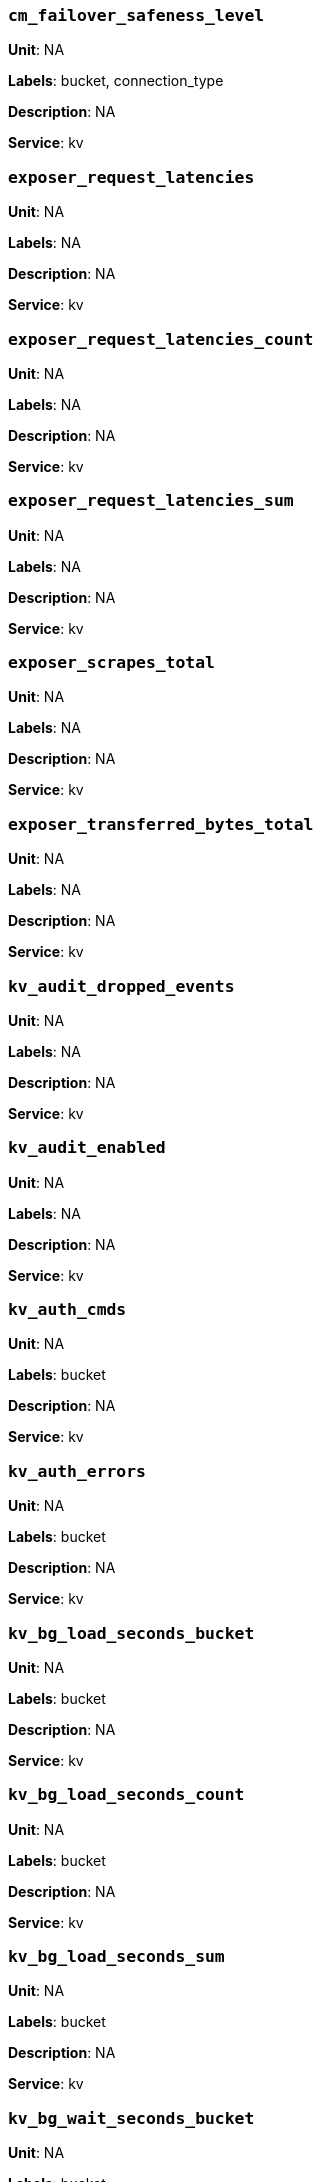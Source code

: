 === `cm_failover_safeness_level`

*Unit*: NA

*Labels*: bucket, connection_type

*Description*: NA

*Service*: kv


=== `exposer_request_latencies`

*Unit*: NA

*Labels*: NA

*Description*: NA

*Service*: kv


=== `exposer_request_latencies_count`

*Unit*: NA

*Labels*: NA

*Description*: NA

*Service*: kv


=== `exposer_request_latencies_sum`

*Unit*: NA

*Labels*: NA

*Description*: NA

*Service*: kv


=== `exposer_scrapes_total`

*Unit*: NA

*Labels*: NA

*Description*: NA

*Service*: kv


=== `exposer_transferred_bytes_total`

*Unit*: NA

*Labels*: NA

*Description*: NA

*Service*: kv


=== `kv_audit_dropped_events`

*Unit*: NA

*Labels*: NA

*Description*: NA

*Service*: kv


=== `kv_audit_enabled`

*Unit*: NA

*Labels*: NA

*Description*: NA

*Service*: kv


=== `kv_auth_cmds`

*Unit*: NA

*Labels*: bucket

*Description*: NA

*Service*: kv


=== `kv_auth_errors`

*Unit*: NA

*Labels*: bucket

*Description*: NA

*Service*: kv


=== `kv_bg_load_seconds_bucket`

*Unit*: NA

*Labels*: bucket

*Description*: NA

*Service*: kv


=== `kv_bg_load_seconds_count`

*Unit*: NA

*Labels*: bucket

*Description*: NA

*Service*: kv


=== `kv_bg_load_seconds_sum`

*Unit*: NA

*Labels*: bucket

*Description*: NA

*Service*: kv


=== `kv_bg_wait_seconds_bucket`

*Unit*: NA

*Labels*: bucket

*Description*: NA

*Service*: kv


=== `kv_bg_wait_seconds_count`

*Unit*: NA

*Labels*: bucket

*Description*: NA

*Service*: kv


=== `kv_bg_wait_seconds_sum`

*Unit*: NA

*Labels*: bucket

*Description*: NA

*Service*: kv


=== `kv_checkpoint_remover_seconds_bucket`

*Unit*: NA

*Labels*: bucket

*Description*: NA

*Service*: kv


=== `kv_checkpoint_remover_seconds_count`

*Unit*: NA

*Labels*: bucket

*Description*: NA

*Service*: kv


=== `kv_checkpoint_remover_seconds_sum`

*Unit*: NA

*Labels*: bucket

*Description*: NA

*Service*: kv


=== `kv_cmd_duration_seconds_bucket`

*Unit*: NA

*Labels*: bucket

*Description*: NA

*Service*: kv


=== `kv_cmd_duration_seconds_count`

*Unit*: NA

*Labels*: bucket

*Description*: NA

*Service*: kv


=== `kv_cmd_duration_seconds_sum`

*Unit*: NA

*Labels*: bucket

*Description*: NA

*Service*: kv


=== `kv_cmd_lookup`

*Unit*: NA

*Labels*: bucket

*Description*: NA

*Service*: kv


=== `kv_cmd_mutation`

*Unit*: NA

*Labels*: bucket

*Description*: NA

*Service*: kv


=== `kv_collection_data_size_bytes`

*Unit*: 

*Labels*: bucket, scope, collection

*Description*: 

*Service*: kv


=== `kv_collection_item_count`

*Unit*: 

*Labels*: bucket, scope, collection

*Description*: 

*Service*: kv


=== `kv_collection_mem_used_bytes`

*Unit*: 

*Labels*: bucket, scope, collection

*Description*: 

*Service*: kv


=== `kv_collection_ops`

*Unit*: 

*Labels*: bucket, scope, collection

*Description*: 

*Service*: kv


=== `kv_conn_yields`

*Unit*: NA

*Labels*: bucket

*Description*: NA

*Service*: kv


=== `kv_connection_structures`

*Unit*: NA

*Labels*: NA

*Description*: NA

*Service*: kv


=== `kv_curr_connections`

*Unit*: number

*Labels*: NA

*Description*: Number of currrent connections to this server including connections from external client SDKs, proxies, DCP requests and internal statistic gathering. (measured from curr_connections)

*Service*: kv


=== `kv_curr_items`

*Unit*: number

*Labels*: bucket

*Description*: Number of active items in this bucket. (measured from curr_items)

*Service*: kv


=== `kv_curr_items_tot`

*Unit*: number

*Labels*: bucket

*Description*: Total number of items in this bucket. (measured from curr_items_tot)

*Service*: kv


=== `kv_curr_temp_items`

*Unit*: NA

*Labels*: bucket

*Description*: NA

*Service*: kv


=== `kv_cursor_get_all_items_time_seconds_bucket`

*Unit*: NA

*Labels*: bucket

*Description*: NA

*Service*: kv


=== `kv_cursor_get_all_items_time_seconds_count`

*Unit*: NA

*Labels*: bucket

*Description*: NA

*Service*: kv


=== `kv_cursor_get_all_items_time_seconds_sum`

*Unit*: NA

*Labels*: bucket

*Description*: NA

*Service*: kv


=== `kv_daemon_connections`

*Unit*: NA

*Labels*: NA

*Description*: NA

*Service*: kv


=== `kv_datatype_count`

*Unit*: NA

*Labels*: bucket

*Description*: NA

*Service*: kv


=== `kv_dcp_backoff`

*Unit*: number

*Labels*: bucket, connection_type

*Description*: Number of backoffs for XDCR DCP connections

*Service*: kv


=== `kv_dcp_connection_count`

*Unit*: number

*Labels*: bucket, connection_type

*Description*: Number of internal XDCR DCP connections in this bucket (measured from ep_dcp_xdcr_count)

*Service*: kv


=== `kv_dcp_items_remaining`

*Unit*: number

*Labels*: bucket, connection_type

*Description*: Number of items remaining to be sent to consumer in this bucket (measured from ep_dcp_xdcr_items_remaining)

*Service*: kv


=== `kv_dcp_items_sent`

*Unit*: number/sec

*Labels*: bucket, connection_type

*Description*: Number of items per second being sent for a producer for this bucket (measured from ep_dcp_xdcr_items_sent)

*Service*: kv


=== `kv_dcp_producer_count`

*Unit*: number

*Labels*: bucket, connection_type

*Description*: Number of XDCR senders for this bucket (measured from ep_dcp_xdcr_producer_count)

*Service*: kv


=== `kv_dcp_total_data_size_bytes`

*Unit*: bytes/sec

*Labels*: bucket, connection_type

*Description*: Number of bytes per second being sent for XDCR DCP connections for this bucket (measured from ep_dcp_xdcr_total_bytes)

*Service*: kv


=== `kv_dcp_total_uncompressed_data_size_bytes`

*Unit*: NA

*Labels*: bucket, connection_type

*Description*: NA

*Service*: kv


=== `kv_disk_seconds_bucket`

*Unit*: NA

*Labels*: bucket

*Description*: NA

*Service*: kv


=== `kv_disk_seconds_count`

*Unit*: NA

*Labels*: bucket

*Description*: NA

*Service*: kv


=== `kv_disk_seconds_sum`

*Unit*: NA

*Labels*: bucket

*Description*: NA

*Service*: kv


=== `kv_ep_access_scanner_enabled`

*Unit*: NA

*Labels*: bucket

*Description*: NA

*Service*: kv


=== `kv_ep_access_scanner_last_runtime_seconds`

*Unit*: NA

*Labels*: bucket

*Description*: NA

*Service*: kv


=== `kv_ep_access_scanner_num_items`

*Unit*: NA

*Labels*: bucket

*Description*: NA

*Service*: kv


=== `kv_ep_ahead_exceptions`

*Unit*: number/sec

*Labels*: bucket

*Description*: Total number of ahead exceptions (when timestamp drift between mutations and local time has exceeded 5000000 μs) per second for all replica vBuckets.

*Service*: kv


=== `kv_ep_allow_sanitize_value_in_deletion`

*Unit*: NA

*Labels*: bucket

*Description*: NA

*Service*: kv


=== `kv_ep_alog_block_size`

*Unit*: NA

*Labels*: bucket

*Description*: NA

*Service*: kv


=== `kv_ep_alog_max_stored_items`

*Unit*: NA

*Labels*: bucket

*Description*: NA

*Service*: kv


=== `kv_ep_alog_resident_ratio_threshold`

*Unit*: NA

*Labels*: bucket

*Description*: NA

*Service*: kv


=== `kv_ep_alog_sleep_time`

*Unit*: NA

*Labels*: bucket

*Description*: NA

*Service*: kv


=== `kv_ep_alog_task_time`

*Unit*: NA

*Labels*: bucket

*Description*: NA

*Service*: kv


=== `kv_ep_backfill_mem_threshold`

*Unit*: NA

*Labels*: bucket

*Description*: NA

*Service*: kv


=== `kv_ep_behind_exceptions`

*Unit*: NA

*Labels*: bucket

*Description*: NA

*Service*: kv


=== `kv_ep_bfilter_enabled`

*Unit*: NA

*Labels*: bucket

*Description*: NA

*Service*: kv


=== `kv_ep_bfilter_fp_prob`

*Unit*: NA

*Labels*: bucket

*Description*: NA

*Service*: kv


=== `kv_ep_bfilter_key_count`

*Unit*: NA

*Labels*: bucket

*Description*: NA

*Service*: kv


=== `kv_ep_bfilter_residency_threshold`

*Unit*: NA

*Labels*: bucket

*Description*: NA

*Service*: kv


=== `kv_ep_bg_fetch_avg_read_amplification_ratio`

*Unit*: NA

*Labels*: bucket

*Description*: NA

*Service*: kv


=== `kv_ep_bg_fetched`

*Unit*: number/sec

*Labels*: bucket

*Description*: Number of reads per second from disk for this bucket. (measured from ep_bg_fetched)

*Service*: kv


=== `kv_ep_bg_load_avg_seconds`

*Unit*: NA

*Labels*: bucket

*Description*: NA

*Service*: kv


=== `kv_ep_bg_load_seconds`

*Unit*: NA

*Labels*: bucket

*Description*: NA

*Service*: kv


=== `kv_ep_bg_max_load_seconds`

*Unit*: NA

*Labels*: bucket

*Description*: NA

*Service*: kv


=== `kv_ep_bg_max_wait_seconds`

*Unit*: NA

*Labels*: bucket

*Description*: NA

*Service*: kv


=== `kv_ep_bg_meta_fetched`

*Unit*: NA

*Labels*: bucket

*Description*: NA

*Service*: kv


=== `kv_ep_bg_min_load_seconds`

*Unit*: NA

*Labels*: bucket

*Description*: NA

*Service*: kv


=== `kv_ep_bg_min_wait_seconds`

*Unit*: NA

*Labels*: bucket

*Description*: NA

*Service*: kv


=== `kv_ep_bg_num_samples`

*Unit*: NA

*Labels*: bucket

*Description*: NA

*Service*: kv


=== `kv_ep_bg_remaining_items`

*Unit*: NA

*Labels*: bucket

*Description*: NA

*Service*: kv


=== `kv_ep_bg_remaining_jobs`

*Unit*: NA

*Labels*: bucket

*Description*: NA

*Service*: kv


=== `kv_ep_bg_wait_avg_seconds`

*Unit*: NA

*Labels*: bucket

*Description*: NA

*Service*: kv


=== `kv_ep_bg_wait_seconds`

*Unit*: NA

*Labels*: bucket

*Description*: NA

*Service*: kv


=== `kv_ep_blob_num`

*Unit*: NA

*Labels*: bucket

*Description*: NA

*Service*: kv


=== `kv_ep_cache_size`

*Unit*: NA

*Labels*: bucket

*Description*: NA

*Service*: kv


=== `kv_ep_checkpoint_memory_bytes`

*Unit*: NA

*Labels*: bucket

*Description*: NA

*Service*: kv


=== `kv_ep_checkpoint_memory_overhead_bytes`

*Unit*: NA

*Labels*: bucket

*Description*: NA

*Service*: kv


=== `kv_ep_checkpoint_memory_unreferenced_bytes`

*Unit*: NA

*Labels*: bucket

*Description*: NA

*Service*: kv


=== `kv_ep_chk_expel_enabled`

*Unit*: NA

*Labels*: bucket

*Description*: NA

*Service*: kv


=== `kv_ep_chk_max_items`

*Unit*: NA

*Labels*: bucket

*Description*: NA

*Service*: kv


=== `kv_ep_chk_period`

*Unit*: NA

*Labels*: bucket

*Description*: NA

*Service*: kv


=== `kv_ep_chk_persistence_remains`

*Unit*: NA

*Labels*: bucket

*Description*: NA

*Service*: kv


=== `kv_ep_chk_persistence_timeout_seconds`

*Unit*: NA

*Labels*: bucket

*Description*: NA

*Service*: kv


=== `kv_ep_chk_remover_stime`

*Unit*: NA

*Labels*: bucket

*Description*: NA

*Service*: kv


=== `kv_ep_clock_cas_drift_threshold_exceeded`

*Unit*: NA

*Labels*: bucket

*Description*: NA

*Service*: kv


=== `kv_ep_collections_drop_compaction_delay`

*Unit*: NA

*Labels*: bucket

*Description*: NA

*Service*: kv


=== `kv_ep_collections_enabled`

*Unit*: NA

*Labels*: bucket

*Description*: NA

*Service*: kv


=== `kv_ep_commit_num`

*Unit*: NA

*Labels*: bucket

*Description*: NA

*Service*: kv


=== `kv_ep_commit_time_seconds`

*Unit*: NA

*Labels*: bucket

*Description*: NA

*Service*: kv


=== `kv_ep_commit_time_total_seconds`

*Unit*: NA

*Labels*: bucket

*Description*: NA

*Service*: kv


=== `kv_ep_compaction_exp_mem_threshold`

*Unit*: NA

*Labels*: bucket

*Description*: NA

*Service*: kv


=== `kv_ep_compaction_write_queue_cap`

*Unit*: NA

*Labels*: bucket

*Description*: NA

*Service*: kv


=== `kv_ep_connection_manager_interval`

*Unit*: NA

*Labels*: bucket

*Description*: NA

*Service*: kv


=== `kv_ep_couchstore_file_cache_max_size`

*Unit*: NA

*Labels*: bucket

*Description*: NA

*Service*: kv


=== `kv_ep_couchstore_mprotect`

*Unit*: NA

*Labels*: bucket

*Description*: NA

*Service*: kv


=== `kv_ep_couchstore_tracing`

*Unit*: NA

*Labels*: bucket

*Description*: NA

*Service*: kv


=== `kv_ep_couchstore_write_validation`

*Unit*: NA

*Labels*: bucket

*Description*: NA

*Service*: kv


=== `kv_ep_cursor_dropping_checkpoint_mem_lower_mark`

*Unit*: NA

*Labels*: bucket

*Description*: NA

*Service*: kv


=== `kv_ep_cursor_dropping_checkpoint_mem_upper_mark`

*Unit*: NA

*Labels*: bucket

*Description*: NA

*Service*: kv


=== `kv_ep_cursor_dropping_lower_mark`

*Unit*: NA

*Labels*: bucket

*Description*: NA

*Service*: kv


=== `kv_ep_cursor_dropping_lower_threshold_bytes`

*Unit*: NA

*Labels*: bucket

*Description*: NA

*Service*: kv


=== `kv_ep_cursor_dropping_upper_mark`

*Unit*: NA

*Labels*: bucket

*Description*: NA

*Service*: kv


=== `kv_ep_cursor_dropping_upper_threshold_bytes`

*Unit*: NA

*Labels*: bucket

*Description*: NA

*Service*: kv


=== `kv_ep_cursor_memory_freed_bytes`

*Unit*: NA

*Labels*: bucket

*Description*: NA

*Service*: kv


=== `kv_ep_cursors_dropped`

*Unit*: NA

*Labels*: bucket

*Description*: NA

*Service*: kv


=== `kv_ep_data_read_failed`

*Unit*: number

*Labels*: bucket

*Description*: Number of disk read failures. (measured from ep_data_read_failed)

*Service*: kv


=== `kv_ep_data_traffic_enabled`

*Unit*: NA

*Labels*: bucket

*Description*: NA

*Service*: kv


=== `kv_ep_data_write_failed`

*Unit*: number

*Labels*: bucket

*Description*: Number of disk write failures. (measured from ep_data_write_failed)

*Service*: kv


=== `kv_ep_db_data_size_bytes`

*Unit*: NA

*Labels*: bucket

*Description*: NA

*Service*: kv


=== `kv_ep_db_file_size_bytes`

*Unit*: NA

*Labels*: bucket

*Description*: NA

*Service*: kv


=== `kv_ep_db_prepare_size_bytes`

*Unit*: NA

*Labels*: bucket

*Description*: NA

*Service*: kv


=== `kv_ep_dcp_backfill_byte_limit`

*Unit*: NA

*Labels*: bucket

*Description*: NA

*Service*: kv


=== `kv_ep_dcp_conn_buffer_size`

*Unit*: NA

*Labels*: bucket

*Description*: NA

*Service*: kv


=== `kv_ep_dcp_conn_buffer_size_aggr_mem_threshold`

*Unit*: NA

*Labels*: bucket

*Description*: NA

*Service*: kv


=== `kv_ep_dcp_conn_buffer_size_aggressive_perc`

*Unit*: NA

*Labels*: bucket

*Description*: NA

*Service*: kv


=== `kv_ep_dcp_conn_buffer_size_max`

*Unit*: NA

*Labels*: bucket

*Description*: NA

*Service*: kv


=== `kv_ep_dcp_conn_buffer_size_perc`

*Unit*: NA

*Labels*: bucket

*Description*: NA

*Service*: kv


=== `kv_ep_dcp_consumer_process_buffered_messages_batch_size`

*Unit*: NA

*Labels*: bucket

*Description*: NA

*Service*: kv


=== `kv_ep_dcp_consumer_process_buffered_messages_yield_limit`

*Unit*: NA

*Labels*: bucket

*Description*: NA

*Service*: kv


=== `kv_ep_dcp_enable_noop`

*Unit*: NA

*Labels*: bucket

*Description*: NA

*Service*: kv


=== `kv_ep_dcp_idle_timeout`

*Unit*: NA

*Labels*: bucket

*Description*: NA

*Service*: kv


=== `kv_ep_dcp_min_compression_ratio`

*Unit*: NA

*Labels*: bucket

*Description*: NA

*Service*: kv


=== `kv_ep_dcp_noop_mandatory_for_v5_features`

*Unit*: NA

*Labels*: bucket

*Description*: NA

*Service*: kv


=== `kv_ep_dcp_noop_tx_interval`

*Unit*: NA

*Labels*: bucket

*Description*: NA

*Service*: kv


=== `kv_ep_dcp_producer_snapshot_marker_yield_limit`

*Unit*: NA

*Labels*: bucket

*Description*: NA

*Service*: kv


=== `kv_ep_dcp_scan_byte_limit`

*Unit*: NA

*Labels*: bucket

*Description*: NA

*Service*: kv


=== `kv_ep_dcp_scan_item_limit`

*Unit*: NA

*Labels*: bucket

*Description*: NA

*Service*: kv


=== `kv_ep_dcp_takeover_max_time`

*Unit*: NA

*Labels*: bucket

*Description*: NA

*Service*: kv


=== `kv_ep_defragmenter_age_threshold`

*Unit*: NA

*Labels*: bucket

*Description*: NA

*Service*: kv


=== `kv_ep_defragmenter_chunk_duration`

*Unit*: NA

*Labels*: bucket

*Description*: NA

*Service*: kv


=== `kv_ep_defragmenter_enabled`

*Unit*: NA

*Labels*: bucket

*Description*: NA

*Service*: kv


=== `kv_ep_defragmenter_interval`

*Unit*: NA

*Labels*: bucket

*Description*: NA

*Service*: kv


=== `kv_ep_defragmenter_num_moved`

*Unit*: NA

*Labels*: bucket

*Description*: NA

*Service*: kv


=== `kv_ep_defragmenter_num_visited`

*Unit*: NA

*Labels*: bucket

*Description*: NA

*Service*: kv


=== `kv_ep_defragmenter_stored_value_age_threshold`

*Unit*: NA

*Labels*: bucket

*Description*: NA

*Service*: kv


=== `kv_ep_defragmenter_sv_num_moved`

*Unit*: NA

*Labels*: bucket

*Description*: NA

*Service*: kv


=== `kv_ep_degraded_mode`

*Unit*: NA

*Labels*: bucket

*Description*: NA

*Service*: kv


=== `kv_ep_diskqueue_drain`

*Unit*: number/sec

*Labels*: bucket

*Description*: Total number of items per second being written to disk in this bucket (measured from ep_diskqueue_drain)

*Service*: kv


=== `kv_ep_diskqueue_fill`

*Unit*: number/sec

*Labels*: bucket

*Description*: Total number of items per second being put on the disk queue in this bucket (measured from ep_diskqueue_fill)

*Service*: kv


=== `kv_ep_diskqueue_items`

*Unit*: number

*Labels*: bucket

*Description*: Total number of items waiting (in queue) to be written to disk in this bucket (measured from ep_diskqueue_items)

*Service*: kv


=== `kv_ep_diskqueue_memory_bytes`

*Unit*: NA

*Labels*: bucket

*Description*: NA

*Service*: kv


=== `kv_ep_diskqueue_pending`

*Unit*: NA

*Labels*: bucket

*Description*: NA

*Service*: kv


=== `kv_ep_durability_timeout_task_interval`

*Unit*: NA

*Labels*: bucket

*Description*: NA

*Service*: kv


=== `kv_ep_exp_pager_enabled`

*Unit*: NA

*Labels*: bucket

*Description*: NA

*Service*: kv


=== `kv_ep_exp_pager_initial_run_time`

*Unit*: NA

*Labels*: bucket

*Description*: NA

*Service*: kv


=== `kv_ep_exp_pager_stime`

*Unit*: NA

*Labels*: bucket

*Description*: NA

*Service*: kv


=== `kv_ep_expired_access`

*Unit*: NA

*Labels*: bucket

*Description*: NA

*Service*: kv


=== `kv_ep_expired_compactor`

*Unit*: NA

*Labels*: bucket

*Description*: NA

*Service*: kv


=== `kv_ep_expired_pager`

*Unit*: NA

*Labels*: bucket

*Description*: NA

*Service*: kv


=== `kv_ep_failpartialwarmup`

*Unit*: NA

*Labels*: bucket

*Description*: NA

*Service*: kv


=== `kv_ep_flush_duration_total_seconds`

*Unit*: NA

*Labels*: bucket

*Description*: NA

*Service*: kv


=== `kv_ep_flusher_todo`

*Unit*: NA

*Labels*: bucket

*Description*: NA

*Service*: kv


=== `kv_ep_flusher_total_batch_limit`

*Unit*: NA

*Labels*: bucket

*Description*: NA

*Service*: kv


=== `kv_ep_fsync_after_every_n_bytes_written`

*Unit*: NA

*Labels*: bucket

*Description*: NA

*Service*: kv


=== `kv_ep_getl_default_timeout`

*Unit*: NA

*Labels*: bucket

*Description*: NA

*Service*: kv


=== `kv_ep_getl_max_timeout`

*Unit*: NA

*Labels*: bucket

*Description*: NA

*Service*: kv


=== `kv_ep_hlc_drift_ahead_threshold_us`

*Unit*: NA

*Labels*: bucket

*Description*: NA

*Service*: kv


=== `kv_ep_hlc_drift_behind_threshold_us`

*Unit*: NA

*Labels*: bucket

*Description*: NA

*Service*: kv


=== `kv_ep_hlc_drift_count`

*Unit*: NA

*Labels*: bucket

*Description*: NA

*Service*: kv


=== `kv_ep_hlc_drift_seconds`

*Unit*: NA

*Labels*: bucket

*Description*: NA

*Service*: kv


=== `kv_ep_ht_locks`

*Unit*: NA

*Labels*: bucket

*Description*: NA

*Service*: kv


=== `kv_ep_ht_resize_interval`

*Unit*: NA

*Labels*: bucket

*Description*: NA

*Service*: kv


=== `kv_ep_ht_size`

*Unit*: NA

*Labels*: bucket

*Description*: NA

*Service*: kv


=== `kv_ep_io_bg_fetch_read_count`

*Unit*: NA

*Labels*: bucket

*Description*: NA

*Service*: kv


=== `kv_ep_io_compaction_read_bytes_bytes`

*Unit*: NA

*Labels*: bucket

*Description*: NA

*Service*: kv


=== `kv_ep_io_compaction_write_bytes_bytes`

*Unit*: NA

*Labels*: bucket

*Description*: NA

*Service*: kv


=== `kv_ep_io_document_write_bytes_bytes`

*Unit*: NA

*Labels*: bucket

*Description*: NA

*Service*: kv


=== `kv_ep_io_total_read_bytes_bytes`

*Unit*: NA

*Labels*: bucket

*Description*: NA

*Service*: kv


=== `kv_ep_io_total_write_bytes_bytes`

*Unit*: NA

*Labels*: bucket

*Description*: NA

*Service*: kv


=== `kv_ep_item_begin_failed`

*Unit*: NA

*Labels*: bucket

*Description*: NA

*Service*: kv


=== `kv_ep_item_commit_failed`

*Unit*: NA

*Labels*: bucket

*Description*: NA

*Service*: kv


=== `kv_ep_item_compressor_chunk_duration`

*Unit*: NA

*Labels*: bucket

*Description*: NA

*Service*: kv


=== `kv_ep_item_compressor_interval`

*Unit*: NA

*Labels*: bucket

*Description*: NA

*Service*: kv


=== `kv_ep_item_compressor_num_compressed`

*Unit*: NA

*Labels*: bucket

*Description*: NA

*Service*: kv


=== `kv_ep_item_compressor_num_visited`

*Unit*: NA

*Labels*: bucket

*Description*: NA

*Service*: kv


=== `kv_ep_item_eviction_age_percentage`

*Unit*: NA

*Labels*: bucket

*Description*: NA

*Service*: kv


=== `kv_ep_item_eviction_freq_counter_age_threshold`

*Unit*: NA

*Labels*: bucket

*Description*: NA

*Service*: kv


=== `kv_ep_item_flush_expired`

*Unit*: NA

*Labels*: bucket

*Description*: NA

*Service*: kv


=== `kv_ep_item_flush_failed`

*Unit*: NA

*Labels*: bucket

*Description*: NA

*Service*: kv


=== `kv_ep_item_freq_decayer_chunk_duration`

*Unit*: NA

*Labels*: bucket

*Description*: NA

*Service*: kv


=== `kv_ep_item_freq_decayer_percent`

*Unit*: NA

*Labels*: bucket

*Description*: NA

*Service*: kv


=== `kv_ep_item_num`

*Unit*: NA

*Labels*: bucket

*Description*: NA

*Service*: kv


=== `kv_ep_item_num_based_new_chk`

*Unit*: NA

*Labels*: bucket

*Description*: NA

*Service*: kv


=== `kv_ep_items_expelled_from_checkpoints`

*Unit*: NA

*Labels*: bucket

*Description*: NA

*Service*: kv


=== `kv_ep_items_rm_from_checkpoints`

*Unit*: NA

*Labels*: bucket

*Description*: NA

*Service*: kv


=== `kv_ep_keep_closed_chks`

*Unit*: NA

*Labels*: bucket

*Description*: NA

*Service*: kv


=== `kv_ep_magma_bloom_filter_accuracy`

*Unit*: NA

*Labels*: bucket

*Description*: NA

*Service*: kv


=== `kv_ep_magma_bloom_filter_accuracy_for_bottom_level`

*Unit*: NA

*Labels*: bucket

*Description*: NA

*Service*: kv


=== `kv_ep_magma_checkpoint_every_batch`

*Unit*: NA

*Labels*: bucket

*Description*: NA

*Service*: kv


=== `kv_ep_magma_checkpoint_interval`

*Unit*: NA

*Labels*: bucket

*Description*: NA

*Service*: kv


=== `kv_ep_magma_checkpoint_threshold`

*Unit*: NA

*Labels*: bucket

*Description*: NA

*Service*: kv


=== `kv_ep_magma_delete_frag_ratio`

*Unit*: NA

*Labels*: bucket

*Description*: NA

*Service*: kv


=== `kv_ep_magma_delete_memtable_writecache`

*Unit*: NA

*Labels*: bucket

*Description*: NA

*Service*: kv


=== `kv_ep_magma_enable_block_cache`

*Unit*: NA

*Labels*: bucket

*Description*: NA

*Service*: kv


=== `kv_ep_magma_enable_direct_io`

*Unit*: NA

*Labels*: bucket

*Description*: NA

*Service*: kv


=== `kv_ep_magma_enable_upsert`

*Unit*: NA

*Labels*: bucket

*Description*: NA

*Service*: kv


=== `kv_ep_magma_expiry_frag_threshold`

*Unit*: NA

*Labels*: bucket

*Description*: NA

*Service*: kv


=== `kv_ep_magma_expiry_purger_interval`

*Unit*: NA

*Labels*: bucket

*Description*: NA

*Service*: kv


=== `kv_ep_magma_flusher_thread_percentage`

*Unit*: NA

*Labels*: bucket

*Description*: NA

*Service*: kv


=== `kv_ep_magma_fragmentation_percentage`

*Unit*: NA

*Labels*: bucket

*Description*: NA

*Service*: kv


=== `kv_ep_magma_heartbeat_interval`

*Unit*: NA

*Labels*: bucket

*Description*: NA

*Service*: kv


=== `kv_ep_magma_initial_wal_buffer_size`

*Unit*: NA

*Labels*: bucket

*Description*: NA

*Service*: kv


=== `kv_ep_magma_max_checkpoints`

*Unit*: NA

*Labels*: bucket

*Description*: NA

*Service*: kv


=== `kv_ep_magma_max_default_storage_threads`

*Unit*: NA

*Labels*: bucket

*Description*: NA

*Service*: kv


=== `kv_ep_magma_max_level_0_ttl`

*Unit*: NA

*Labels*: bucket

*Description*: NA

*Service*: kv


=== `kv_ep_magma_max_recovery_bytes`

*Unit*: NA

*Labels*: bucket

*Description*: NA

*Service*: kv


=== `kv_ep_magma_max_write_cache`

*Unit*: NA

*Labels*: bucket

*Description*: NA

*Service*: kv


=== `kv_ep_magma_mem_quota_ratio`

*Unit*: NA

*Labels*: bucket

*Description*: NA

*Service*: kv


=== `kv_ep_magma_value_separation_size`

*Unit*: NA

*Labels*: bucket

*Description*: NA

*Service*: kv


=== `kv_ep_magma_write_cache_ratio`

*Unit*: NA

*Labels*: bucket

*Description*: NA

*Service*: kv


=== `kv_ep_max_checkpoints`

*Unit*: NA

*Labels*: bucket

*Description*: NA

*Service*: kv


=== `kv_ep_max_failover_entries`

*Unit*: NA

*Labels*: bucket

*Description*: NA

*Service*: kv


=== `kv_ep_max_item_privileged_bytes`

*Unit*: NA

*Labels*: bucket

*Description*: NA

*Service*: kv


=== `kv_ep_max_item_size`

*Unit*: NA

*Labels*: bucket

*Description*: NA

*Service*: kv


=== `kv_ep_max_num_bgfetchers`

*Unit*: NA

*Labels*: bucket

*Description*: NA

*Service*: kv


=== `kv_ep_max_num_shards`

*Unit*: NA

*Labels*: bucket

*Description*: NA

*Service*: kv


=== `kv_ep_max_num_workers`

*Unit*: NA

*Labels*: bucket

*Description*: NA

*Service*: kv


=== `kv_ep_max_size`

*Unit*: NA

*Labels*: bucket

*Description*: NA

*Service*: kv


=== `kv_ep_max_threads`

*Unit*: NA

*Labels*: bucket

*Description*: NA

*Service*: kv


=== `kv_ep_max_ttl`

*Unit*: NA

*Labels*: bucket

*Description*: NA

*Service*: kv


=== `kv_ep_max_vbuckets`

*Unit*: NA

*Labels*: bucket

*Description*: NA

*Service*: kv


=== `kv_ep_mem_high_wat`

*Unit*: bytes

*Labels*: bucket

*Description*: High water mark (in bytes) for auto-evictions. (measured from ep_mem_high_wat)

*Service*: kv


=== `kv_ep_mem_high_wat_percent_ratio`

*Unit*: NA

*Labels*: bucket

*Description*: NA

*Service*: kv


=== `kv_ep_mem_low_wat`

*Unit*: bytes

*Labels*: bucket

*Description*: Low water mark (in bytes) for auto-evictions. (measured from ep_mem_low_wat)

*Service*: kv


=== `kv_ep_mem_low_wat_percent_ratio`

*Unit*: NA

*Labels*: bucket

*Description*: NA

*Service*: kv


=== `kv_ep_mem_tracker_enabled`

*Unit*: NA

*Labels*: bucket

*Description*: NA

*Service*: kv


=== `kv_ep_mem_used_merge_threshold_percent`

*Unit*: NA

*Labels*: bucket

*Description*: NA

*Service*: kv


=== `kv_ep_meta_data_disk_bytes`

*Unit*: NA

*Labels*: bucket

*Description*: NA

*Service*: kv


=== `kv_ep_meta_data_memory_bytes`

*Unit*: bytes

*Labels*: bucket

*Description*: Bytes of item metadata consuming RAM in this bucket (measured from ep_meta_data_memory)

*Service*: kv


=== `kv_ep_min_compression_ratio`

*Unit*: NA

*Labels*: bucket

*Description*: NA

*Service*: kv


=== `kv_ep_mutation_mem_threshold`

*Unit*: NA

*Labels*: bucket

*Description*: NA

*Service*: kv


=== `kv_ep_num_access_scanner_runs`

*Unit*: NA

*Labels*: bucket

*Description*: NA

*Service*: kv


=== `kv_ep_num_access_scanner_skips`

*Unit*: NA

*Labels*: bucket

*Description*: NA

*Service*: kv


=== `kv_ep_num_auxio_threads`

*Unit*: NA

*Labels*: bucket

*Description*: NA

*Service*: kv


=== `kv_ep_num_eject_failures`

*Unit*: NA

*Labels*: bucket

*Description*: NA

*Service*: kv


=== `kv_ep_num_expiry_pager_runs`

*Unit*: NA

*Labels*: bucket

*Description*: NA

*Service*: kv


=== `kv_ep_num_freq_decayer_runs`

*Unit*: NA

*Labels*: bucket

*Description*: NA

*Service*: kv


=== `kv_ep_num_non_resident`

*Unit*: NA

*Labels*: bucket

*Description*: NA

*Service*: kv


=== `kv_ep_num_nonio_threads`

*Unit*: NA

*Labels*: bucket

*Description*: NA

*Service*: kv


=== `kv_ep_num_not_my_vbuckets`

*Unit*: NA

*Labels*: bucket

*Description*: NA

*Service*: kv


=== `kv_ep_num_pager_runs`

*Unit*: NA

*Labels*: bucket

*Description*: NA

*Service*: kv


=== `kv_ep_num_reader_threads`

*Unit*: NA

*Labels*: bucket

*Description*: NA

*Service*: kv


=== `kv_ep_num_value_ejects`

*Unit*: number/sec

*Labels*: bucket

*Description*: Number of items per second being ejected to disk in this bucket. (measured from ep_num_value_ejects)

*Service*: kv


=== `kv_ep_num_workers`

*Unit*: NA

*Labels*: bucket

*Description*: NA

*Service*: kv


=== `kv_ep_num_writer_threads`

*Unit*: NA

*Labels*: bucket

*Description*: NA

*Service*: kv


=== `kv_ep_oom_errors`

*Unit*: NA

*Labels*: bucket

*Description*: NA

*Service*: kv


=== `kv_ep_pager_active_vb_pcnt`

*Unit*: NA

*Labels*: bucket

*Description*: NA

*Service*: kv


=== `kv_ep_pager_sleep_time_ms`

*Unit*: NA

*Labels*: bucket

*Description*: NA

*Service*: kv


=== `kv_ep_pending_compactions`

*Unit*: NA

*Labels*: bucket

*Description*: NA

*Service*: kv


=== `kv_ep_pending_ops`

*Unit*: NA

*Labels*: bucket

*Description*: NA

*Service*: kv


=== `kv_ep_pending_ops_max`

*Unit*: NA

*Labels*: bucket

*Description*: NA

*Service*: kv


=== `kv_ep_pending_ops_max_duration_seconds`

*Unit*: NA

*Labels*: bucket

*Description*: NA

*Service*: kv


=== `kv_ep_pending_ops_total`

*Unit*: NA

*Labels*: bucket

*Description*: NA

*Service*: kv


=== `kv_ep_persist_vbstate_total`

*Unit*: NA

*Labels*: bucket

*Description*: NA

*Service*: kv


=== `kv_ep_persistent_metadata_purge_age`

*Unit*: NA

*Labels*: bucket

*Description*: NA

*Service*: kv


=== `kv_ep_pitr_enabled`

*Unit*: NA

*Labels*: bucket

*Description*: NA

*Service*: kv


=== `kv_ep_pitr_granularity`

*Unit*: NA

*Labels*: bucket

*Description*: NA

*Service*: kv


=== `kv_ep_pitr_max_history_age`

*Unit*: NA

*Labels*: bucket

*Description*: NA

*Service*: kv


=== `kv_ep_queue_size`

*Unit*: NA

*Labels*: bucket

*Description*: NA

*Service*: kv


=== `kv_ep_replication_throttle_cap_pcnt`

*Unit*: NA

*Labels*: bucket

*Description*: NA

*Service*: kv


=== `kv_ep_replication_throttle_queue_cap`

*Unit*: NA

*Labels*: bucket

*Description*: NA

*Service*: kv


=== `kv_ep_replication_throttle_threshold`

*Unit*: NA

*Labels*: bucket

*Description*: NA

*Service*: kv


=== `kv_ep_retain_erroneous_tombstones`

*Unit*: NA

*Labels*: bucket

*Description*: NA

*Service*: kv


=== `kv_ep_rocksdb_block_cache_high_pri_pool_ratio`

*Unit*: NA

*Labels*: bucket

*Description*: NA

*Service*: kv


=== `kv_ep_rocksdb_block_cache_ratio`

*Unit*: NA

*Labels*: bucket

*Description*: NA

*Service*: kv


=== `kv_ep_rocksdb_high_pri_background_threads`

*Unit*: NA

*Labels*: bucket

*Description*: NA

*Service*: kv


=== `kv_ep_rocksdb_low_pri_background_threads`

*Unit*: NA

*Labels*: bucket

*Description*: NA

*Service*: kv


=== `kv_ep_rocksdb_memtables_ratio`

*Unit*: NA

*Labels*: bucket

*Description*: NA

*Service*: kv


=== `kv_ep_rocksdb_uc_max_size_amplification_percent`

*Unit*: NA

*Labels*: bucket

*Description*: NA

*Service*: kv


=== `kv_ep_rocksdb_write_rate_limit`

*Unit*: NA

*Labels*: bucket

*Description*: NA

*Service*: kv


=== `kv_ep_rollback_count`

*Unit*: NA

*Labels*: bucket

*Description*: NA

*Service*: kv


=== `kv_ep_startup_time_seconds`

*Unit*: NA

*Labels*: bucket

*Description*: NA

*Service*: kv


=== `kv_ep_storage_age_highwat_seconds`

*Unit*: NA

*Labels*: bucket

*Description*: NA

*Service*: kv


=== `kv_ep_storage_age_seconds`

*Unit*: NA

*Labels*: bucket

*Description*: NA

*Service*: kv


=== `kv_ep_storedval_num`

*Unit*: NA

*Labels*: bucket

*Description*: NA

*Service*: kv


=== `kv_ep_sync_writes_max_allowed_replicas`

*Unit*: NA

*Labels*: bucket

*Description*: NA

*Service*: kv


=== `kv_ep_tmp_oom_errors`

*Unit*: number/sec

*Labels*: bucket

*Description*: Number of back-offs sent per second to client SDKs due to "out of memory" situations from this bucket. (measured from ep_tmp_oom_errors)

*Service*: kv


=== `kv_ep_total_cache_size_bytes`

*Unit*: NA

*Labels*: bucket

*Description*: NA

*Service*: kv


=== `kv_ep_total_deduplicated`

*Unit*: NA

*Labels*: bucket

*Description*: NA

*Service*: kv


=== `kv_ep_total_del_items`

*Unit*: NA

*Labels*: bucket

*Description*: NA

*Service*: kv


=== `kv_ep_total_enqueued`

*Unit*: NA

*Labels*: bucket

*Description*: NA

*Service*: kv


=== `kv_ep_total_new_items`

*Unit*: NA

*Labels*: bucket

*Description*: NA

*Service*: kv


=== `kv_ep_total_persisted`

*Unit*: NA

*Labels*: bucket

*Description*: NA

*Service*: kv


=== `kv_ep_uncommitted_items`

*Unit*: NA

*Labels*: bucket

*Description*: NA

*Service*: kv


=== `kv_ep_vb_total`

*Unit*: number

*Labels*: bucket

*Description*: Total number of vBuckets for this bucket. (measured from ep_vb_total)

*Service*: kv


=== `kv_ep_vbucket_del`

*Unit*: NA

*Labels*: bucket

*Description*: NA

*Service*: kv


=== `kv_ep_vbucket_del_fail`

*Unit*: NA

*Labels*: bucket

*Description*: NA

*Service*: kv


=== `kv_ep_warmup`

*Unit*: NA

*Labels*: bucket

*Description*: NA

*Service*: kv


=== `kv_ep_warmup_batch_size`

*Unit*: NA

*Labels*: bucket

*Description*: NA

*Service*: kv


=== `kv_ep_warmup_dups`

*Unit*: NA

*Labels*: bucket

*Description*: NA

*Service*: kv


=== `kv_ep_warmup_min_items_threshold`

*Unit*: NA

*Labels*: bucket

*Description*: NA

*Service*: kv


=== `kv_ep_warmup_min_memory_threshold`

*Unit*: NA

*Labels*: bucket

*Description*: NA

*Service*: kv


=== `kv_ep_warmup_oom`

*Unit*: NA

*Labels*: bucket

*Description*: NA

*Service*: kv


=== `kv_ep_warmup_time_seconds`

*Unit*: NA

*Labels*: bucket

*Description*: NA

*Service*: kv


=== `kv_ep_xattr_enabled`

*Unit*: NA

*Labels*: bucket

*Description*: NA

*Service*: kv


=== `kv_expiry_pager_seconds_bucket`

*Unit*: NA

*Labels*: bucket

*Description*: NA

*Service*: kv


=== `kv_expiry_pager_seconds_count`

*Unit*: NA

*Labels*: bucket

*Description*: NA

*Service*: kv


=== `kv_expiry_pager_seconds_sum`

*Unit*: NA

*Labels*: bucket

*Description*: NA

*Service*: kv


=== `kv_iovused_high_watermark`

*Unit*: NA

*Labels*: bucket

*Description*: NA

*Service*: kv


=== `kv_item_pager_seconds_bucket`

*Unit*: NA

*Labels*: bucket

*Description*: NA

*Service*: kv


=== `kv_item_pager_seconds_count`

*Unit*: NA

*Labels*: bucket

*Description*: NA

*Service*: kv


=== `kv_item_pager_seconds_sum`

*Unit*: NA

*Labels*: bucket

*Description*: NA

*Service*: kv


=== `kv_lock_errors`

*Unit*: NA

*Labels*: bucket

*Description*: NA

*Service*: kv


=== `kv_manifest_uid`

*Unit*: NA

*Labels*: bucket

*Description*: NA

*Service*: kv


=== `kv_mem_used_bytes`

*Unit*: bytes

*Labels*: bucket

*Description*: Total memory used in bytes. (as measured from mem_used)

*Service*: kv


=== `kv_mem_used_estimate_bytes`

*Unit*: NA

*Labels*: bucket

*Description*: NA

*Service*: kv


=== `kv_memory_overhead_bytes`

*Unit*: NA

*Labels*: bucket

*Description*: NA

*Service*: kv


=== `kv_memory_used_bytes`

*Unit*: NA

*Labels*: bucket

*Description*: NA

*Service*: kv


=== `kv_msgused_high_watermark`

*Unit*: NA

*Labels*: bucket

*Description*: NA

*Service*: kv


=== `kv_notify_io_seconds_bucket`

*Unit*: NA

*Labels*: bucket

*Description*: NA

*Service*: kv


=== `kv_notify_io_seconds_count`

*Unit*: NA

*Labels*: bucket

*Description*: NA

*Service*: kv


=== `kv_notify_io_seconds_sum`

*Unit*: NA

*Labels*: bucket

*Description*: NA

*Service*: kv


=== `kv_num_high_pri_requests`

*Unit*: NA

*Labels*: bucket

*Description*: NA

*Service*: kv


=== `kv_num_vbuckets`

*Unit*: number

*Labels*: bucket

*Description*: Number of replica vBuckets in this bucket. (measured from vb_replica_num)

*Service*: kv


=== `kv_ops`

*Unit*: number/sec

*Labels*: bucket

*Description*: Total operations per second (including XDCR) to this bucket. (measured from cmd_get + cmd_set + incr_misses + incr_hits + decr_misses + decr_hits + delete_misses + delete_hits + ep_num_ops_del_meta + ep_num_ops_get_meta + ep_num_ops_set_meta)

*Service*: kv


=== `kv_ops_failed`

*Unit*: NA

*Labels*: bucket

*Description*: NA

*Service*: kv


=== `kv_pending_ops_seconds_bucket`

*Unit*: NA

*Labels*: bucket

*Description*: NA

*Service*: kv


=== `kv_pending_ops_seconds_count`

*Unit*: NA

*Labels*: bucket

*Description*: NA

*Service*: kv


=== `kv_pending_ops_seconds_sum`

*Unit*: NA

*Labels*: bucket

*Description*: NA

*Service*: kv


=== `kv_read_bytes`

*Unit*: bytes/sec

*Labels*: bucket

*Description*: Bytes per second received in this bucket. (measured from bytes_read)

*Service*: kv


=== `kv_rollback_item_count`

*Unit*: NA

*Labels*: bucket

*Description*: NA

*Service*: kv


=== `kv_storage_age_seconds_bucket`

*Unit*: NA

*Labels*: bucket

*Description*: NA

*Service*: kv


=== `kv_storage_age_seconds_count`

*Unit*: NA

*Labels*: bucket

*Description*: NA

*Service*: kv


=== `kv_storage_age_seconds_sum`

*Unit*: NA

*Labels*: bucket

*Description*: NA

*Service*: kv


=== `kv_subdoc_lookup_extracted_bytes`

*Unit*: NA

*Labels*: bucket

*Description*: NA

*Service*: kv


=== `kv_subdoc_lookup_searched_bytes`

*Unit*: NA

*Labels*: bucket

*Description*: NA

*Service*: kv


=== `kv_subdoc_mutation_inserted_bytes`

*Unit*: NA

*Labels*: bucket

*Description*: NA

*Service*: kv


=== `kv_subdoc_mutation_updated_bytes`

*Unit*: NA

*Labels*: bucket

*Description*: NA

*Service*: kv


=== `kv_subdoc_ops`

*Unit*: NA

*Labels*: bucket

*Description*: NA

*Service*: kv


=== `kv_sync_write_commit_duration_seconds_bucket`

*Unit*: NA

*Labels*: bucket

*Description*: NA

*Service*: kv


=== `kv_sync_write_commit_duration_seconds_count`

*Unit*: NA

*Labels*: bucket

*Description*: NA

*Service*: kv


=== `kv_sync_write_commit_duration_seconds_sum`

*Unit*: NA

*Labels*: bucket

*Description*: NA

*Service*: kv


=== `kv_system_connections`

*Unit*: NA

*Labels*: NA

*Description*: NA

*Service*: kv


=== `kv_time_seconds`

*Unit*: NA

*Labels*: NA

*Description*: NA

*Service*: kv


=== `kv_total_connections`

*Unit*: NA

*Labels*: NA

*Description*: NA

*Service*: kv


=== `kv_total_memory_overhead_bytes`

*Unit*: NA

*Labels*: bucket

*Description*: NA

*Service*: kv


=== `kv_total_memory_used_bytes`

*Unit*: NA

*Labels*: bucket

*Description*: NA

*Service*: kv


=== `kv_total_resp_errors`

*Unit*: NA

*Labels*: bucket

*Description*: NA

*Service*: kv


=== `kv_uptime_seconds`

*Unit*: NA

*Labels*: NA

*Description*: NA

*Service*: kv


=== `kv_vb_checkpoint_memory_bytes`

*Unit*: NA

*Labels*: bucket

*Description*: NA

*Service*: kv


=== `kv_vb_checkpoint_memory_overhead_bytes`

*Unit*: NA

*Labels*: bucket

*Description*: NA

*Service*: kv


=== `kv_vb_checkpoint_memory_unreferenced_bytes`

*Unit*: NA

*Labels*: bucket

*Description*: NA

*Service*: kv


=== `kv_vb_curr_items`

*Unit*: number

*Labels*: bucket

*Description*: Number of items in replica vBuckets in this bucket. (measured from vb_replica_curr_items)

*Service*: kv


=== `kv_vb_eject`

*Unit*: number/sec

*Labels*: bucket

*Description*: Number of items per second being ejected to disk from replica vBuckets in this bucket. (measured from vb_replica_eject)

*Service*: kv


=== `kv_vb_expired`

*Unit*: NA

*Labels*: bucket

*Description*: NA

*Service*: kv


=== `kv_vb_ht_memory_bytes`

*Unit*: NA

*Labels*: bucket

*Description*: NA

*Service*: kv


=== `kv_vb_itm_memory_bytes`

*Unit*: bytes

*Labels*: bucket

*Description*: Amount of replica user data cached in RAM in this bucket. (measured from vb_replica_itm_memory)

*Service*: kv


=== `kv_vb_itm_memory_uncompressed_bytes`

*Unit*: NA

*Labels*: bucket

*Description*: NA

*Service*: kv


=== `kv_vb_meta_data_disk_bytes`

*Unit*: NA

*Labels*: bucket

*Description*: NA

*Service*: kv


=== `kv_vb_meta_data_memory_bytes`

*Unit*: bytes

*Labels*: bucket

*Description*: Amount of replica item metadata consuming in RAM in this bucket. (measured from vb_replica_meta_data_memory)

*Service*: kv


=== `kv_vb_num_non_resident`

*Unit*: NA

*Labels*: bucket

*Description*: NA

*Service*: kv


=== `kv_vb_ops_create`

*Unit*: number/sec

*Labels*: bucket

*Description*: New items per second being inserted into "replica" vBuckets in this bucket (measured from vb_replica_ops_create

*Service*: kv


=== `kv_vb_ops_delete`

*Unit*: NA

*Labels*: bucket

*Description*: NA

*Service*: kv


=== `kv_vb_ops_get`

*Unit*: NA

*Labels*: bucket

*Description*: NA

*Service*: kv


=== `kv_vb_ops_reject`

*Unit*: NA

*Labels*: bucket

*Description*: NA

*Service*: kv


=== `kv_vb_ops_update`

*Unit*: NA

*Labels*: bucket

*Description*: NA

*Service*: kv


=== `kv_vb_perc_mem_resident_ratio`

*Unit*: NA

*Labels*: bucket

*Description*: NA

*Service*: kv


=== `kv_vb_queue_age_seconds`

*Unit*: NA

*Labels*: bucket

*Description*: NA

*Service*: kv


=== `kv_vb_queue_drain`

*Unit*: number/sec

*Labels*: bucket

*Description*: Number of replica items per second being written to disk in this bucket (measured from vb_replica_queue_drain)

*Service*: kv


=== `kv_vb_queue_fill`

*Unit*: number/sec

*Labels*: bucket

*Description*: Number of replica items per second being put on the replica item disk queue in this bucket (measured from vb_replica_queue_fill)

*Service*: kv


=== `kv_vb_queue_memory_bytes`

*Unit*: NA

*Labels*: bucket

*Description*: NA

*Service*: kv


=== `kv_vb_queue_pending_bytes`

*Unit*: NA

*Labels*: bucket

*Description*: NA

*Service*: kv


=== `kv_vb_queue_size`

*Unit*: number

*Labels*: bucket

*Description*: Number of replica items waiting to be written to disk in this bucket (measured from vb_replica_queue_size)

*Service*: kv


=== `kv_vb_rollback_item_count`

*Unit*: NA

*Labels*: bucket

*Description*: NA

*Service*: kv


=== `kv_vb_sync_write_aborted_count`

*Unit*: number/sec

*Labels*: bucket

*Description*: Number of aborted synchronous writes per second into active vBuckets in this bucket. (measured from vb_active_sync_write_aborted_count)

*Service*: kv


=== `kv_vb_sync_write_accepted_count`

*Unit*: number/sec

*Labels*: bucket

*Description*: Number of accepted synchronous write per second into active vBuckets in this bucket. (measured from vb_active_sync_write_accepted_count)

*Service*: kv


=== `kv_vb_sync_write_committed_count`

*Unit*: number/sec

*Labels*: bucket

*Description*: Number of committed synchronous writes per second into active vBuckets in this bucket. (measured from vb_active_sync_write_committed_count)

*Service*: kv


=== `kv_written_bytes`

*Unit*: bytes/sec

*Labels*: bucket

*Description*: Number of bytes per second sent from this bucket. (measured from bytes_written)

*Service*: kv


